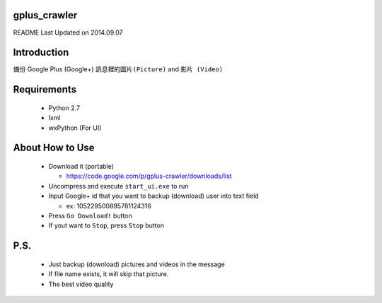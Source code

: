 gplus_crawler
=============

README Last Updated on 2014.09.07

Introduction
============

備份 Google Plus (Google+) ``訊息裡的圖片(Picture)`` and ``影片 (Video)``


Requirements
============
  + Python 2.7

  + lxml

  + wxPython (For UI)


About How to Use
==================
  * Download it (portable)

    * https://code.google.com/p/gplus-crawler/downloads/list

  * Uncompress and execute ``start_ui.exe`` to run

  * Input Google+ id that you want to backup (download) user into text field

    * ex: 105229500895781124316

  * Press ``Go Download!`` button

  * If yout want to ``Stop``, press ``Stop`` button

P.S.
=====

  * Just backup (download) pictures and videos in the message

  * If file name exists, it will skip that picture.

  * The best video quality
